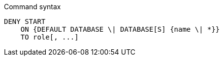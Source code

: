 .Command syntax
[source, cypher]
-----
DENY START
    ON {DEFAULT DATABASE \| DATABASE[S] {name \| *}}
    TO role[, ...]
-----
